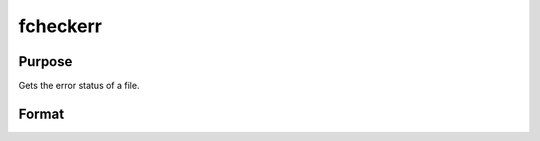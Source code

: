 
fcheckerr
==============================================

Purpose
----------------

Gets the error status of a file.

Format
----------------
.. function:: fcheckerr(f)

    :param f: file handle of a file opened with fopen.
    :type f: scalar

    :returns: err (*scalar*), error status.

